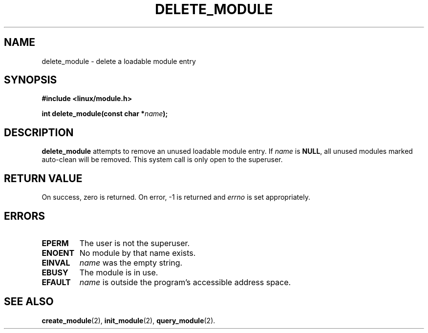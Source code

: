 .\" Copyright (C) 1996 Free Software Foundation, Inc.
.\" This file is distributed according to the GNU General Public License.
.\" See the file COPYING in the top level source directory for details.
.\"
.TH DELETE_MODULE 2 "26 Dec 1996" Linux "Linux Module Support"
.SH NAME
delete_module \- delete a loadable module entry
.SH SYNOPSIS
.nf
.B #include <linux/module.h>
.sp
.BI "int delete_module(const char *" name );
.fi
.SH DESCRIPTION
.B delete_module
attempts to remove an unused loadable module entry.  If \fIname\fP
is \fBNULL\fP, all unused modules marked auto-clean will be removed.
This system call is only open to the superuser.
.SH "RETURN VALUE"
On success, zero is returned.  On error, \-1 is returned and \fIerrno\fP
is set appropriately.
.SH ERRORS
.TP
.B EPERM
The user is not the superuser.
.TP
.B ENOENT
No module by that name exists.
.TP
.B EINVAL
\fIname\fP was the empty string.
.TP
.B EBUSY
The module is in use.
.TP
.B EFAULT
.I name
is outside the program's accessible address space.
.SH "SEE ALSO
.BR create_module "(2), " init_module "(2), " query_module "(2).
